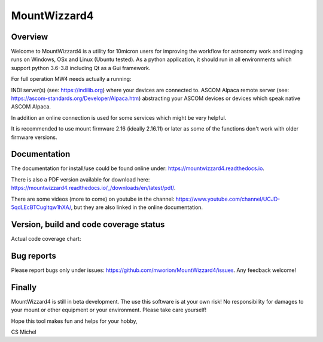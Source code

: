 MountWizzard4
=============

Overview
--------
Welcome to MountWizzard4 is a utility for 10micron users for improving the workflow for
astronomy work and imaging runs on Windows, OSx and Linux (Ubuntu tested). As a python
application, it should run in all environments which support python 3.6-3.8 including
Qt as a Gui framework.

For full operation MW4 needs actually a running:

INDI server(s) (see: https://indilib.org) where your devices are connected to.
ASCOM Alpaca remote server (see: https://ascom-standards.org/Developer/Alpaca.htm) abstracting
your ASCOM devices or devices which speak native ASCOM Alpaca.

In addition an online connection is used for some services which might be very helpful.

It is recommended to use mount firmware 2.16 (ideally 2.16.11) or later as some of the
functions don't work with older firmware versions.

Documentation
-------------
|DOCS|

The documentation for install/use could be found online under:
https://mountwizzard4.readthedocs.io.

There is also a PDF version available for download
here: https://mountwizzard4.readthedocs.io/_/downloads/en/latest/pdf/.

There are some videos (more to come) on youtube in the channel:
https://www.youtube.com/channel/UCJD-5qdLEcBTCugltqw1hXA/, but they are also linked in the
online documentation.


Version, build and code coverage status
---------------------------------------
|PYPI_VERSION| |DownLoadsAbs| |DownLoadsMonth|

|PYTEST| |CODECOV| |CODE_QUALITY_PYTHON| |CODE_QUALITY_ALERTS|

Actual code coverage chart: |CODECOV_CHART|

|6U| |6W| |6M|

|7U| |7W| |7M|

|8U| |8W| |8M|

Bug reports
-----------
Please report bugs only under issues: https://github.com/mworion/MountWizzard4/issues.
Any feedback welcome!

Finally
-------
MountWizzard4 is still in beta development. The use this software is at your own risk! No
responsibility for damages to your mount or other equipment or your environment. Please take
care yourself!

Hope this tool makes fun and helps for your hobby,

CS Michel

.. |DOCS| image:: https://readthedocs.org/projects/mountwizzard4/badge/?version=latest
    :target: https://mountwizzard4.readthedocs.io/en/latest/?badge=latest
    :alt: Documentation Status

.. |PYTEST| image:: https://github.com/mworion/MountWizzard4/workflows/PyTest/badge.svg
.. |CODECOV| image:: https://codecov.io/gh/mworion/MountWizzard4/branch/master/graph/badge.svg
.. |CODECOV_CHART| image:: https://codecov.io/gh/mworion/MountWizzard4/branch/master/graphs/sunburst.svg
    :target: https://codecov.io/gh/mworion/MountWizzard4
    :width: 20%
    :align: top

.. |CODE_QUALITY_ALERTS| image:: https://img.shields.io/lgtm/alerts/g/mworion/MountWizzard4.svg?logo=lgtm&logoWidth=18)
.. |CODE_QUALITY_PYTHON| image:: https://img.shields.io/lgtm/grade/python/g/mworion/MountWizzard4.svg?logo=lgtm&logoWidth=18)

.. |6U| image:: https://github.com/mworion/MountWizzard4/workflows/Python3.6%20Ubuntu/badge.svg
.. |6W| image:: https://github.com/mworion/MountWizzard4/workflows/Python3.6%20Windows/badge.svg
.. |6M| image:: https://github.com/mworion/MountWizzard4/workflows/Python3.6%20MacOS/badge.svg
.. |7U| image:: https://github.com/mworion/MountWizzard4/workflows/Python3.7%20Ubuntu/badge.svg
.. |7W| image:: https://github.com/mworion/MountWizzard4/workflows/Python3.7%20Windows/badge.svg
.. |7M| image:: https://github.com/mworion/MountWizzard4/workflows/Python3.7%20MacOS/badge.svg
.. |8U| image:: https://github.com/mworion/MountWizzard4/workflows/Python3.8%20Ubuntu/badge.svg
.. |8W| image:: https://github.com/mworion/MountWizzard4/workflows/Python3.8%20Windows/badge.svg
.. |8M| image:: https://github.com/mworion/MountWizzard4/workflows/Python3.8%20MacOS/badge.svg

.. |PYPI_VERSION| image:: https://img.shields.io/pypi/v/mountwizzard4.svg
    :target: https://pypi.python.org/pypi/mountwizzard4
    :alt: MountWizzard4's PyPI Status
    
.. |DownLoadsAbs| image:: https://pepy.tech/badge/mountwizzard4
    :target: https://pepy.tech/project/mountwizzard4
.. |DownLoadsMonth| image:: https://pepy.tech/badge/mountwizzard4/month
    :target: https://pepy.tech/project/mountwizzard4/month
